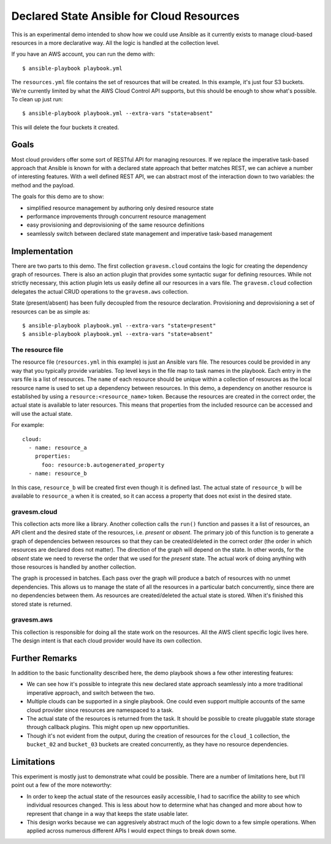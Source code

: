 ##########################################
Declared State Ansible for Cloud Resources
##########################################

This is an experimental demo intended to show how we could use Ansible as it currently exists to manage cloud-based resources in a more declarative way. All the logic is handled at the collection level.

If you have an AWS account, you can run the demo with::

  $ ansible-playbook playbook.yml

The ``resources.yml`` file contains the set of resources that will be created. In this example, it's just four S3 buckets. We're currently limited by what the AWS Cloud Control API supports, but this should be enough to show what's possible. To clean up just run::

  $ ansible-playbook playbook.yml --extra-vars "state=absent"

This will delete the four buckets it created.

Goals
=====

Most cloud providers offer some sort of RESTful API for managing resources. If we replace the imperative task-based approach that Ansible is known for with a declared state approach that better matches REST, we can achieve a number of interesting features. With a well defined REST API, we can abstract most of the interaction down to two variables: the method and the payload.

The goals for this demo are to show:

* simplified resource management by authoring only desired resource state
* performance improvements through concurrent resource management
* easy provisioning and deprovisioning of the same resource definitions
* seamlessly switch between declared state management and imperative task-based management

Implementation
==============

There are two parts to this demo. The first collection ``gravesm.cloud`` contains the logic for creating the dependency graph of resources. There is also an action plugin that provides some syntactic sugar for defining resources. While not strictly necessary, this action plugin lets us easily define all our resources in a vars file. The ``gravesm.cloud`` collection delegates the actual CRUD operations to the ``gravesm.aws`` collection.

State (present/absent) has been fully decoupled from the resource declaration. Provisioning and deprovisioning a set of resources can be as simple as::

  $ ansible-playbook playbook.yml --extra-vars "state=present"
  $ ansible-playbook playbook.yml --extra-vars "state=absent"

The resource file
-----------------

The resource file (``resources.yml`` in this example) is just an Ansible vars file. The resources could be provided in any way that you typically provide variables. Top level keys in the file map to task names in the playbook. Each entry in the vars file is a list of resources. The ``name`` of each resource should be unique within a collection of resources as the local resource name is used to set up a dependency between resources. In this demo, a dependency on another resource is established by using a ``resource:<resource_name>`` token. Because the resources are created in the correct order, the actual state is available to later resources. This means that properties from the included resource can be accessed and will use the actual state.

For example::

  cloud:
    - name: resource_a
      properties:
        foo: resource:b.autogenerated_property
    - name: resource_b

In this case, ``resource_b`` will be created first even though it is defined last. The actual state of ``resource_b`` will be available to ``resource_a`` when it is created, so it can access a property that does not exist in the desired state.

gravesm.cloud
-------------

This collection acts more like a library. Another collection calls the ``run()`` function and passes it a list of resources, an API client and the desired state of the resources, i.e. `present` or `absent`. The primary job of this function is to generate a graph of dependencies between resources so that they can be created/deleted in the correct order (the order in which resources are declared does not matter). The direction of the graph will depend on the state. In other words, for the `absent` state we need to reverse the order that we used for the `present` state. The actual work of doing anything with those resources is handled by another collection.

The graph is processed in batches. Each pass over the graph will produce a batch of resources with no unmet dependencies. This allows us to manage the state of all the resources in a particular batch concurrently, since there are no dependencies between them. As resources are created/deleted the actual state is stored. When it's finished this stored state is returned.

gravesm.aws
-----------

This collection is responsible for doing all the state work on the resources. All the AWS client specific logic lives here. The design intent is that each cloud provider would have its own collection.

Further Remarks
===============

In addition to the basic functionality described here, the demo playbook shows a few other interesting features:

* We can see how it's possible to integrate this new declared state approach seamlessly into a more traditional imperative approach, and switch between the two.
* Multiple clouds can be supported in a single playbook. One could even support multiple accounts of the same cloud provider since resources are namespaced to a task.
* The actual state of the resources is returned from the task. It should be possible to create pluggable state storage through callback plugins. This might open up new opportunities.
* Though it's not evident from the output, during the creation of resources for the ``cloud_1`` collection, the ``bucket_02`` and ``bucket_03`` buckets are created concurrently, as they have no resource dependencies.

Limitations
===========

This experiment is mostly just to demonstrate what could be possible. There are a number of limitations here, but I'll point out a few of the more noteworthy:

* In order to keep the actual state of the resources easily accessible, I had to sacrifice the ability to see which individual resources changed. This is less about how to determine what has changed and more about how to represent that change in a way that keeps the state usable later.
* This design works because we can aggresively abstract much of the logic down to a few simple operations. When applied across numerous different APIs I would expect things to break down some.
